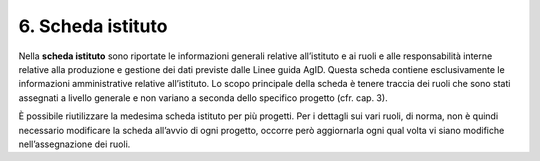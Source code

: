 6. Scheda istituto
==================

Nella **scheda istituto** sono riportate le informazioni generali
relative all’istituto e ai ruoli e alle responsabilità interne relative
alla produzione e gestione dei dati previste dalle Linee guida AgID.
Questa scheda contiene esclusivamente le informazioni amministrative
relative all’istituto. Lo scopo principale della scheda è tenere traccia
dei ruoli che sono stati assegnati a livello generale e non variano a
seconda dello specifico progetto (cfr. cap. 3).

È possibile riutilizzare la medesima scheda istituto per più progetti.
Per i dettagli sui vari ruoli, di norma, non è quindi necessario
modificare la scheda all’avvio di ogni progetto, occorre però
aggiornarla ogni qual volta vi siano modifiche nell’assegnazione dei
ruoli.
